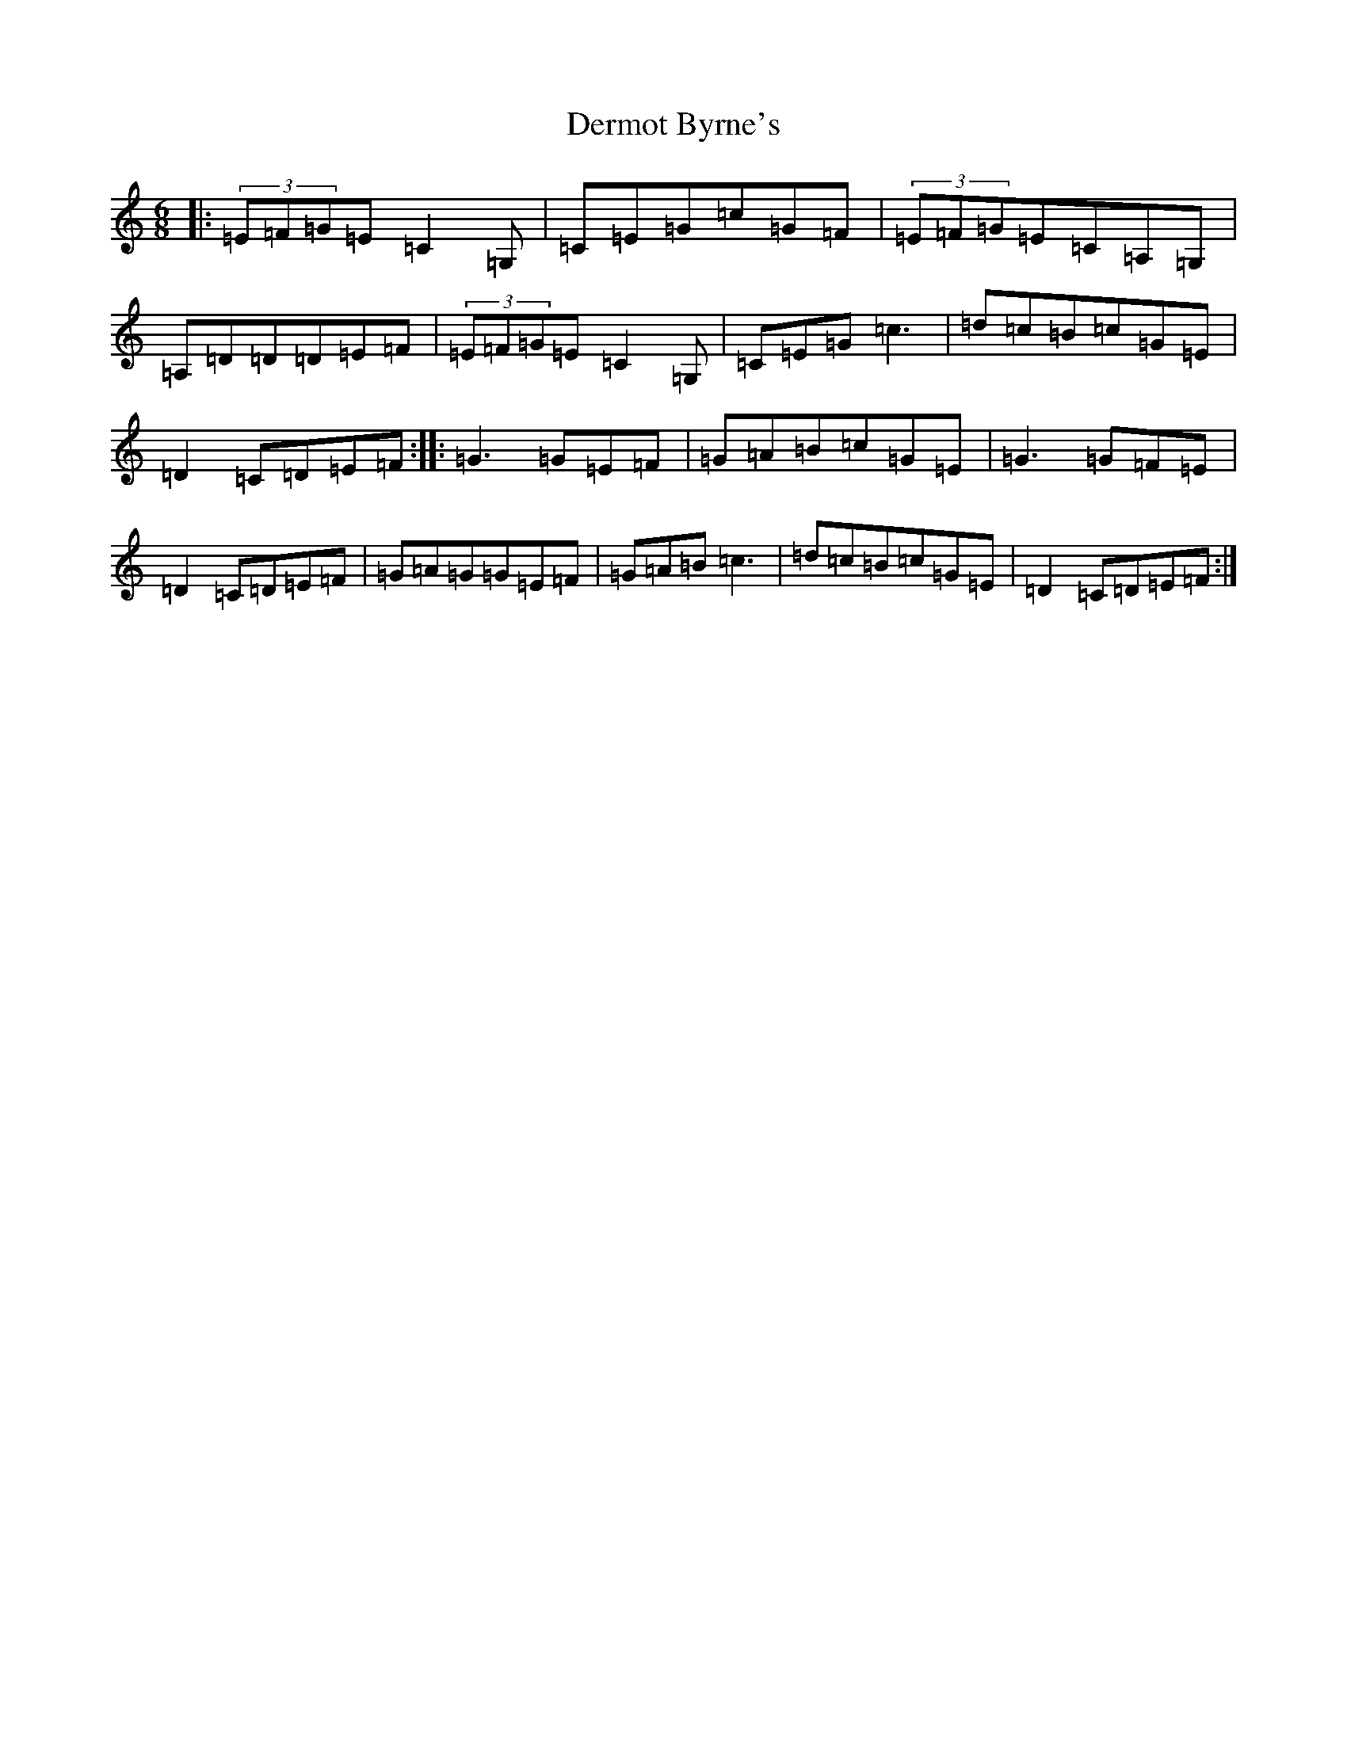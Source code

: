 X: 5105
T: Dermot Byrne's
S: https://thesession.org/tunes/4175#setting4175
R: jig
M:6/8
L:1/8
K: C Major
|:(3=E=F=G=E=C2=G,|=C=E=G=c=G=F|(3=E=F=G=E=C=A,=G,|=A,=D=D=D=E=F|(3=E=F=G=E=C2=G,|=C=E=G=c3|=d=c=B=c=G=E|=D2=C=D=E=F:||:=G3=G=E=F|=G=A=B=c=G=E|=G3=G=F=E|=D2=C=D=E=F|=G=A=G=G=E=F|=G=A=B=c3|=d=c=B=c=G=E|=D2=C=D=E=F:|